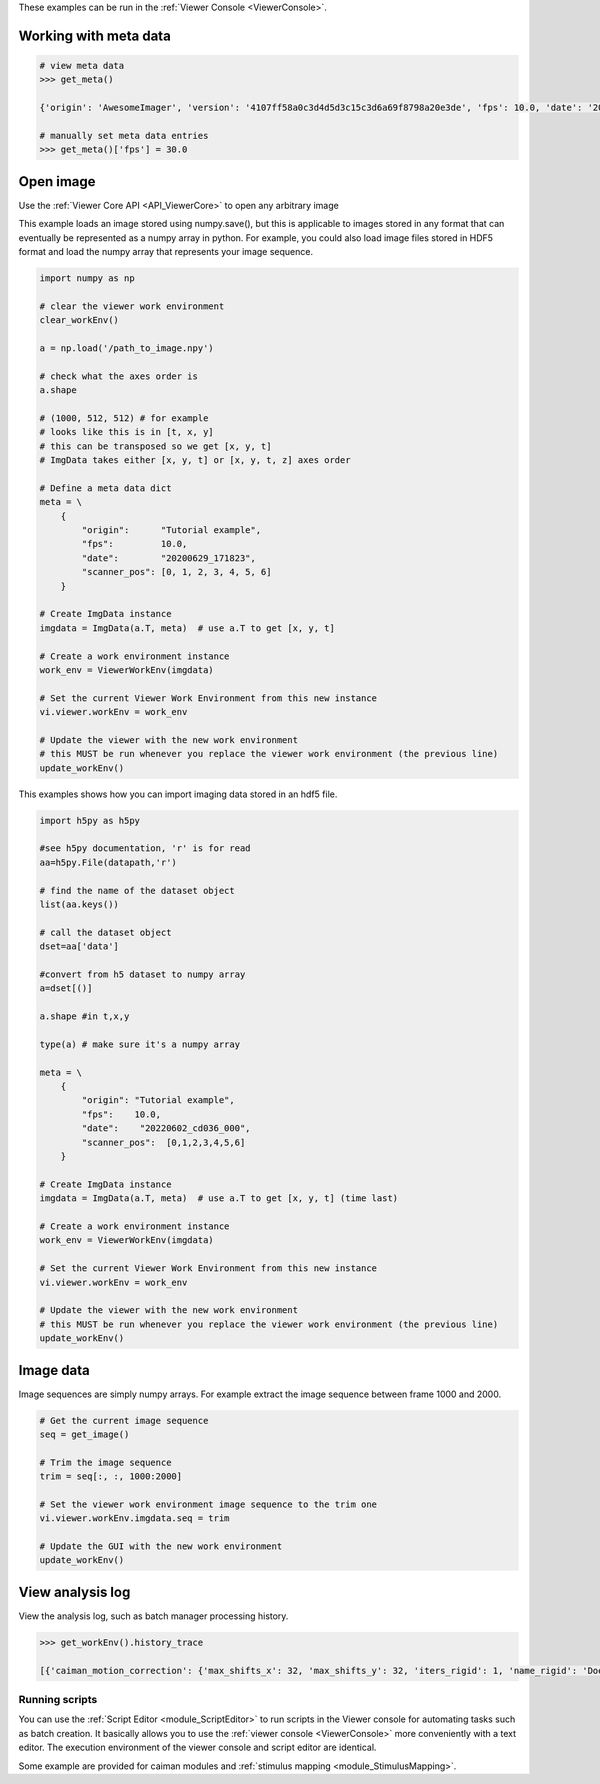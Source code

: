 These examples can be run in the :ref:`Viewer Console <ViewerConsole>`.

Working with meta data
^^^^^^^^^^^^^^^^^^^^^^

.. code-block:: python

    # view meta data
    >>> get_meta()

    {'origin': 'AwesomeImager', 'version': '4107ff58a0c3d4d5d3c15c3d6a69f8798a20e3de', 'fps': 10.0, 'date': '20190426_152034', 'vmin': 323, 'vmax': 1529, 'orig_meta': {'source': 'AwesomeImager', 'version': '4107ff58a0c3d4d5d3c15c3d6a69f8798a20e3de', 'level_min': 323, 'stims': {}, 'time': '152034', 'date': '20190426', 'framerate': 10.0, 'level_max': 1529}}

    # manually set meta data entries
    >>> get_meta()['fps'] = 30.0


Open image
^^^^^^^^^^

Use the :ref:`Viewer Core API <API_ViewerCore>` to open any arbitrary image

This example loads an image stored using numpy.save(), but this is applicable to images stored in any format that can eventually be represented as a numpy array in python. For example, you could also load image files stored in HDF5 format and load the numpy array that represents your image sequence.

.. code-block:: python

    import numpy as np

    # clear the viewer work environment
    clear_workEnv()

    a = np.load('/path_to_image.npy')

    # check what the axes order is
    a.shape

    # (1000, 512, 512) # for example
    # looks like this is in [t, x, y]
    # this can be transposed so we get [x, y, t]
    # ImgData takes either [x, y, t] or [x, y, t, z] axes order

    # Define a meta data dict
    meta = \
        {
            "origin":      "Tutorial example",
            "fps":         10.0,
            "date":        "20200629_171823",
            "scanner_pos": [0, 1, 2, 3, 4, 5, 6]
        }

    # Create ImgData instance
    imgdata = ImgData(a.T, meta)  # use a.T to get [x, y, t]

    # Create a work environment instance
    work_env = ViewerWorkEnv(imgdata)

    # Set the current Viewer Work Environment from this new instance
    vi.viewer.workEnv = work_env

    # Update the viewer with the new work environment
    # this MUST be run whenever you replace the viewer work environment (the previous line)
    update_workEnv()


This examples shows how you can import imaging data stored in an hdf5 file.

.. code-block:: python

    import h5py as h5py

    #see h5py documentation, 'r' is for read
    aa=h5py.File(datapath,'r')   

    # find the name of the dataset object
    list(aa.keys())  

    # call the dataset object 
    dset=aa['data']  
    
    #convert from h5 dataset to numpy array
    a=dset[()] 
    
    a.shape #in t,x,y
    
    type(a) # make sure it's a numpy array
    
    meta = \
        {
            "origin": "Tutorial example",
            "fps":    10.0,
            "date":    "20220602_cd036_000",
            "scanner_pos":  [0,1,2,3,4,5,6]
        }

    # Create ImgData instance
    imgdata = ImgData(a.T, meta)  # use a.T to get [x, y, t] (time last)

    # Create a work environment instance
    work_env = ViewerWorkEnv(imgdata)

    # Set the current Viewer Work Environment from this new instance
    vi.viewer.workEnv = work_env

    # Update the viewer with the new work environment
    # this MUST be run whenever you replace the viewer work environment (the previous line)
    update_workEnv()

    

Image data
^^^^^^^^^^

Image sequences are simply numpy arrays. For example extract the image sequence between frame 1000 and 2000.

.. seealso:: `Numpy array indexing <https://docs.scipy.org/doc/numpy/reference/arrays.indexing.html>`_

.. code-block:: python

    # Get the current image sequence
    seq = get_image()

    # Trim the image sequence
    trim = seq[:, :, 1000:2000]

    # Set the viewer work environment image sequence to the trim one
    vi.viewer.workEnv.imgdata.seq = trim

    # Update the GUI with the new work environment
    update_workEnv()

View analysis log
^^^^^^^^^^^^^^^^^

View the analysis log, such as batch manager processing history.

.. code-block:: python

    >>> get_workEnv().history_trace

    [{'caiman_motion_correction': {'max_shifts_x': 32, 'max_shifts_y': 32, 'iters_rigid': 1, 'name_rigid': 'Does not matter', 'max_dev': 20, 'strides': 196, 'overlaps': 98, 'upsample': 4, 'name_elas': 'a1_t2', 'output_bit_depth': 'Do not convert', 'bord_px': 5}}, {'cnmfe': {'Input': 'Current Work Environment', 'frate': 10.0, 'gSig': 10, 'bord_px': 5, 'min_corr': 0.9600000000000001, 'min_pnr': 10, 'min_SNR': 1, 'r_values_min': 0.7, 'decay_time': 2, 'rf': 80, 'stride': 40, 'gnb': 8, 'nb_patch': 8, 'k': 8, 'name_corr_pnr': 'a8_t1', 'name_cnmfe': 'a1_t2', 'do_corr_pnr': False, 'do_cnmfe': True}}, {'cnmfe': {'Input': 'Current Work Environment', 'frate': 10.0, 'gSig': 10, 'bord_px': 5, 'min_corr': 0.9600000000000001, 'min_pnr': 14, 'min_SNR': 1, 'r_values_min': 0.7, 'decay_time': 4, 'rf': 80, 'stride': 40, 'gnb': 8, 'nb_patch': 8, 'k': 8, 'name_corr_pnr': '', 'name_cnmfe': 'a1_t2', 'do_corr_pnr': False, 'do_cnmfe': True}}]

Running scripts
----------------

You can use the :ref:`Script Editor <module_ScriptEditor>` to run scripts in the Viewer console for automating tasks such as batch creation. It basically allows you to use the :ref:`viewer console <ViewerConsole>` more conveniently with a text editor. The execution environment of the viewer console and script editor are identical.

Some example are provided for caiman modules and :ref:`stimulus mapping <module_StimulusMapping>`.
